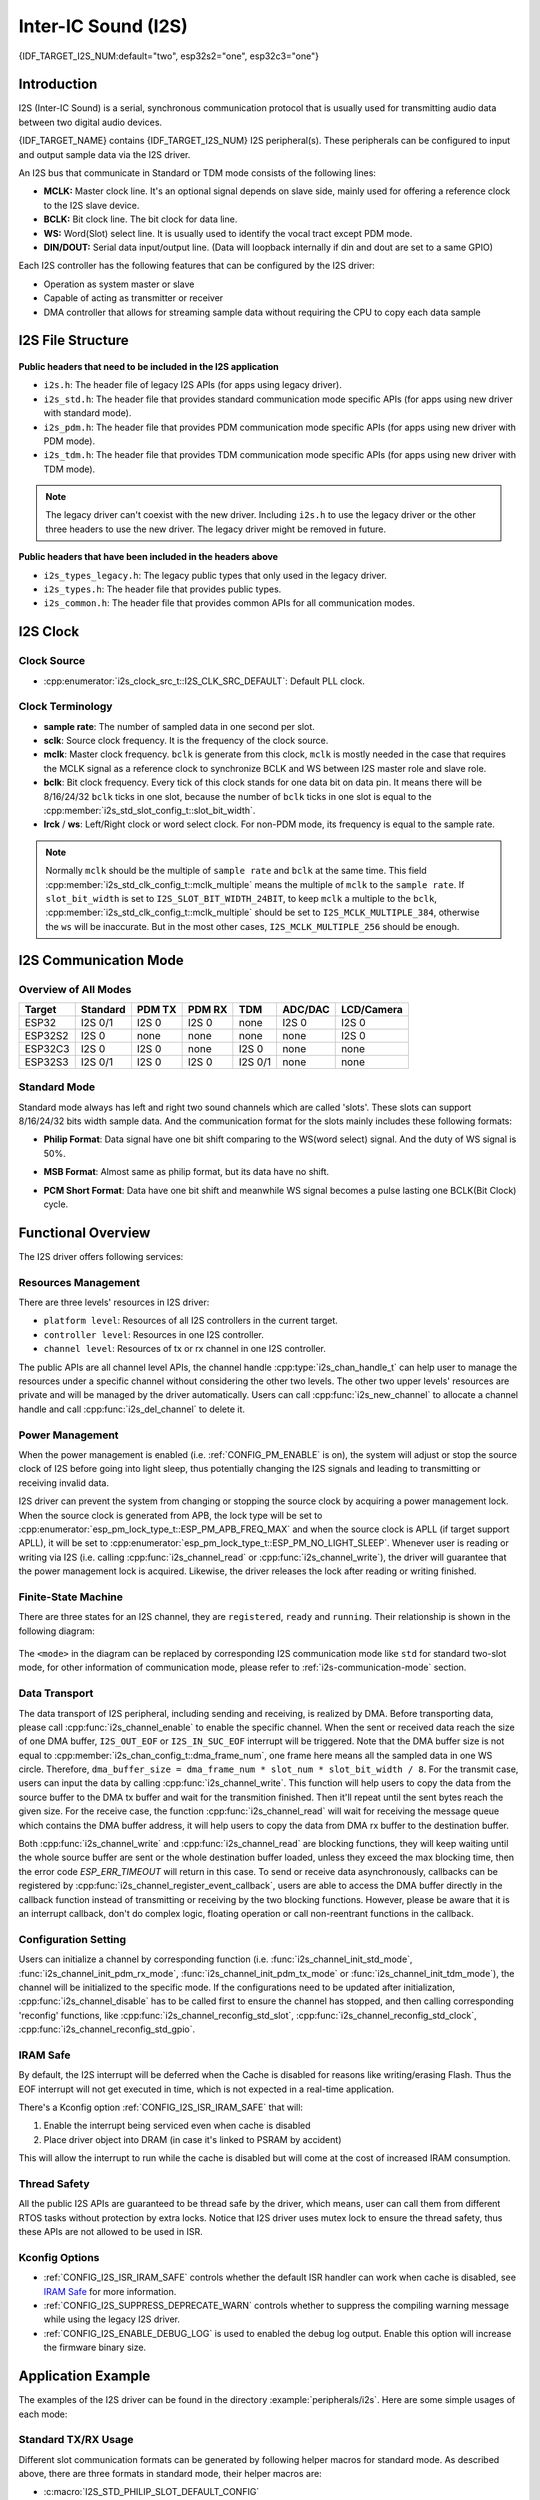 Inter-IC Sound (I2S)
====================

{IDF_TARGET_I2S_NUM:default="two", esp32s2="one", esp32c3="one"}

Introduction
------------

I2S (Inter-IC Sound) is a serial, synchronous communication protocol that is usually used for transmitting audio data between two digital audio devices.

{IDF_TARGET_NAME} contains {IDF_TARGET_I2S_NUM} I2S peripheral(s). These peripherals can be configured to input and output sample data via the I2S driver.

An I2S bus that communicate in Standard or TDM mode consists of the following lines:

- **MCLK:** Master clock line. It's an optional signal depends on slave side, mainly used for offering a reference clock to the I2S slave device.
- **BCLK:** Bit clock line. The bit clock for data line.
- **WS:** Word(Slot) select line. It is usually used to identify the vocal tract except PDM mode.
- **DIN/DOUT:** Serial data input/output line. (Data will loopback internally if din and dout are set to a same GPIO)

.. only:: SOC_I2S_SUPPORTS_PDM_TX or SOC_I2S_SUPPORTS_PDM_RX

    And for the I2S bus that communicate in PDM mode, the lines are:

    - **CLK:** PDM clock line.
    - **DIN/DOUT:** Serial data input/output line.

Each I2S controller has the following features that can be configured by the I2S driver:

- Operation as system master or slave
- Capable of acting as transmitter or receiver
- DMA controller that allows for streaming sample data without requiring the CPU to copy each data sample

.. only:: SOC_I2S_HW_VERSION_1

    Each controller can operate in simplex communication mode. Thus, the two controllers can be combined to establish full-duplex communication.

.. only:: SOC_I2S_HW_VERSION_2

    Each controller has separate rx and tx channel. That means they are able to work under different clock and slot configurations with separate GPIO pins. Note that although the internal MCLK of tx channel and rx channel are separate on a controller, the output MCLK signal can only be attached to one channel. If two different MCLK ouput is required, they must be allocated on different I2S controller.

I2S File Structure
------------------

.. figure:: ../../../_static/diagrams/i2s/i2s_file_structure.png
    :align: center
    :alt: I2S file structure

**Public headers that need to be included in the I2S application**

- ``i2s.h``: The header file of legacy I2S APIs (for apps using legacy driver).
- ``i2s_std.h``: The header file that provides standard communication mode specific APIs (for apps using new driver with standard mode).
- ``i2s_pdm.h``: The header file that provides PDM communication mode specific APIs (for apps using new driver with PDM mode).
- ``i2s_tdm.h``: The header file that provides TDM communication mode specific APIs (for apps using new driver with TDM mode).

.. note::

    The legacy driver can't coexist with the new driver. Including ``i2s.h`` to use the legacy driver or the other three headers to use the new driver. The legacy driver might be removed in future.

**Public headers that have been included in the headers above**

- ``i2s_types_legacy.h``: The legacy public types that only used in the legacy driver.
- ``i2s_types.h``: The header file that provides public types.
- ``i2s_common.h``: The header file that provides common APIs for all communication modes.

I2S Clock
---------

Clock Source
^^^^^^^^^^^^

- :cpp:enumerator:`i2s_clock_src_t::I2S_CLK_SRC_DEFAULT`: Default PLL clock.

.. only:: not esp32h4

    - :cpp:enumerator:`i2s_clock_src_t::I2S_CLK_SRC_PLL_160M`: 160 MHz PLL clock.

.. only:: esp32h4

    - :cpp:enumerator:`i2s_clock_src_t::I2S_CLK_SRC_PLL_96M`: 96 MHz PLL clock.

.. only:: SOC_I2S_SUPPORTS_APLL

    - :cpp:enumerator:`i2s_clock_src_t::I2S_CLK_SRC_APLL`: Audio PLL clock, more precise than ``I2S_CLK_SRC_PLL_160M`` in high sample rate applications. Its frequency is configurable according to the sample rate, but if APLL has been occupied by emac or other channels already, the APLL frequency is not allowed to change, the driver will try to work under this APLL frequency, if this APLL frequency can't meet the requirements of I2S, the clock configuration will fail.

Clock Terminology
^^^^^^^^^^^^^^^^^

- **sample rate**: The number of sampled data in one second per slot.
- **sclk**: Source clock frequency. It is the frequency of the clock source.
- **mclk**: Master clock frequency. ``bclk`` is generate from this clock, ``mclk`` is mostly needed in the case that requires the MCLK signal as a reference clock to synchronize BCLK and WS between I2S master role and slave role.
- **bclk**: Bit clock frequency. Every tick of this clock stands for one data bit on data pin. It means there will be 8/16/24/32 ``bclk`` ticks in one slot, because the number of ``bclk`` ticks in one slot is equal to the :cpp:member:`i2s_std_slot_config_t::slot_bit_width`.
- **lrck** / **ws**: Left/Right clock or word select clock. For non-PDM mode, its frequency is equal to the sample rate.

.. note::

    Normally ``mclk`` should be the multiple of ``sample rate`` and ``bclk`` at the same time. This field :cpp:member:`i2s_std_clk_config_t::mclk_multiple` means the multiple of ``mclk`` to the ``sample rate``. If ``slot_bit_width`` is set to ``I2S_SLOT_BIT_WIDTH_24BIT``, to keep ``mclk`` a multiple to the ``bclk``, :cpp:member:`i2s_std_clk_config_t::mclk_multiple` should be set to ``I2S_MCLK_MULTIPLE_384``, otherwise the ``ws`` will be inaccurate. But in the most other cases, ``I2S_MCLK_MULTIPLE_256`` should be enough.

.. _i2s-communication-mode:

I2S Communication Mode
----------------------

Overview of All Modes
^^^^^^^^^^^^^^^^^^^^^

=========  ========  ========  ========  ========  ========  ==========
 Target    Standard   PDM TX    PDM RX     TDM     ADC/DAC   LCD/Camera
=========  ========  ========  ========  ========  ========  ==========
ESP32      I2S 0/1    I2S 0     I2S 0      none     I2S 0      I2S 0
ESP32S2     I2S 0     none      none       none     none       I2S 0
ESP32C3     I2S 0     I2S 0     none      I2S 0     none       none
ESP32S3    I2S 0/1    I2S 0     I2S 0    I2S 0/1    none       none
=========  ========  ========  ========  ========  ========  ==========

Standard Mode
^^^^^^^^^^^^^

Standard mode always has left and right two sound channels which are called 'slots'. These slots can support 8/16/24/32 bits width sample data. And the communication format for the slots mainly includes these following formats:

- **Philip Format**: Data signal have one bit shift comparing to the WS(word select) signal. And the duty of WS signal is 50%.

.. wavedrom:: /../_static/diagrams/i2s/std_philip.json

- **MSB Format**: Almost same as philip format, but its data have no shift.

.. wavedrom:: /../_static/diagrams/i2s/std_msb.json

- **PCM Short Format**: Data have one bit shift and meanwhile WS signal becomes a pulse lasting one BCLK(Bit Clock) cycle.

.. wavedrom:: /../_static/diagrams/i2s/std_pcm.json


.. only:: SOC_I2S_SUPPORTS_PDM_TX

    PDM Mode (TX)
    ^^^^^^^^^^^^^

    PDM(Pulse-density Modulation) mode for tx channel can convert PCM data into PDM format which always has left and right slots. PDM TX can only support 16 bits width sample data. PDM TX is only supported on I2S0, it needs at least a CLK pin for clock signal and a DOUT pin for data signal (i.e. WS and SD signal in the following figure, the BCK signal is an internal bit sampling clock, not needed between PDM devices). This mode allows user to configure the up-sampling parameters :cpp:member:`i2s_pdm_tx_clk_config_t::up_sample_fp` :cpp:member:`i2s_pdm_tx_clk_config_t::up_sample_fs`. The up-sampling rate can be calculated by ``up_sample_rate = fp / fs``, there are up-sampling modes in PDM TX:

    - **Fixed Clock Frequency**: In this mode the up-sampling rate will change according to the sample rate. Setting ``fp = 960`` and ``fs = sample_rate / 100``, then the clock frequency(Fpdm) on CLK pin will be fixed to 128 * 48 KHz = 6.144 MHz, note that this frequency is not equal to the sample rate(Fpcm).
    - **Fixed Up-sampling Rate**: In this mode the up-sampling rate is fixed to 2. Setting ``fp = 960`` and ``fs = 480``, then the clock frequency(Fpdm) on CLK pin will be ``128 * sample_rate``

    .. wavedrom:: /../_static/diagrams/i2s/pdm.json


.. only:: SOC_I2S_SUPPORTS_PDM_RX

    PDM Mode (RX)
    ^^^^^^^^^^^^^

    PDM(Pulse-density Modulation) mode for rx channel can receive PDM format data and convert the data into PCM format. PDM RX is only supported on I2S0, it can only support 16 bits width sample data. PDM RX needs at least a CLK pin for clock signal and a DIN pin for data signal. This mode allows user to configure the down-sampling parameter :cpp:member:`i2s_pdm_rx_clk_config_t::dn_sample_mode`, there are two down-sampling modes in PDM RX:

    - :cpp:enumerator:`i2s_pdm_dsr_t::I2S_PDM_DSR_8S`: In this mode, the clock frequency(Fpdm) on WS pin will be sample_rate(Fpcm) * 64.
    - :cpp:enumerator:`i2s_pdm_dsr_t::I2S_PDM_DSR_16S`: In this mode, the clock frequency(Fpdm) on WS pin will be sample_rate(Fpcm) * 128.


.. only:: SOC_I2S_SUPPORTS_TDM

    TDM Mode
    ^^^^^^^^

    TDM(Time Division Multiplexing) mode supports upto 16 slots, these slots can be enabled by :cpp:member:`i2s_tdm_slot_config_t::slot_mask`. But due to the hardware limitation, only upto 4 slots are supported while the slot is set to 32 bit-width, and 8 slots for 16 bit-width, 16 slots for 8 bit-width. The slot communication format of TDM is almost same as standard mode, but there are some small differences between them.

    - **Philip Format**: Data signal have one bit shift comparing to the WS(word select) signal. And no matter how many slots are contained in one frame, the duty of WS signal will always keep 50%.

    .. wavedrom:: /../_static/diagrams/i2s/tdm_philip.json

    - **MSB Format**: Almost same as philip format, but its data have no shift.

    .. wavedrom:: /../_static/diagrams/i2s/tdm_msb.json

    - **PCM Short Format**: Data have one bit shift and meanwhile WS signal becomes a pulse lasting one BCLK(Bit Clock) cycle for every frame.

    .. wavedrom:: /../_static/diagrams/i2s/tdm_pcm_short.json

    - **PCM Long Format**: Data have one bit shift and meanwhile WS signal will lasting one slot bit width for every frame. For example, if there are 4 slots enabled, then the duty of WS will be 25%, and if there are 5 slots, it will be 20%.

    .. wavedrom:: /../_static/diagrams/i2s/tdm_pcm_long.json

.. only:: SOC_I2S_SUPPORTS_LDC_CAMERA

    LCD/Camera Mode
    ^^^^^^^^^^^^^^^

    LCD/Camera mode are only supported on I2S0 over a parallel bus. For LCD mode, I2S0 should working at master tx mode. For camera mode, I2S0 should working at slave rx mode. These two modes are not implemented by I2S driver, please refer to :doc:`/api-reference/peripherals/lcd` for LCD implementation. For more information, see *{IDF_TARGET_NAME} Technical Reference Manual* > *I2S Controller (I2S)* > LCD Mode [`PDF <{IDF_TARGET_TRM_EN_URL}#camlcdctrl>`__].

.. only:: SOC_I2S_SUPPORTS_ADC_DAC

    ADC/DAC Mode
    ^^^^^^^^^^^^

    ADC and DAC modes only exist on ESP32 and are only supported on I2S0. Actually, they are two sub-modes of LCD/Camera mode. I2S0 can be routed directly to the internal analog-to-digital converter(ADC) and digital-to-analog converter(DAC). In other words, ADC and DAC peripherals can read or write continuously via I2S0 DMA. As they are not an actual communication mode, the I2S driver does not implement them.

Functional Overview
-------------------

The I2S driver offers following services:

Resources Management
^^^^^^^^^^^^^^^^^^^^

There are three levels' resources in I2S driver:

- ``platform level``: Resources of all I2S controllers in the current target.
- ``controller level``: Resources in one I2S controller.
- ``channel level``: Resources of tx or rx channel in one I2S controller.

The public APIs are all channel level APIs, the channel handle :cpp:type:`i2s_chan_handle_t` can help user to manage the resources under a specific channel without considering the other two levels. The other two upper levels' resources are private and will be managed by the driver automatically. Users can call :cpp:func:`i2s_new_channel` to allocate a channel handle and call :cpp:func:`i2s_del_channel` to delete it.

Power Management
^^^^^^^^^^^^^^^^

When the power management is enabled (i.e. :ref:`CONFIG_PM_ENABLE` is on), the system will adjust or stop the source clock of I2S before going into light sleep, thus potentially changing the I2S signals and leading to transmitting or receiving invalid data.

I2S driver can prevent the system from changing or stopping the source clock by acquiring a power management lock. When the source clock is generated from APB, the lock type will be set to :cpp:enumerator:`esp_pm_lock_type_t::ESP_PM_APB_FREQ_MAX` and when the source clock is APLL (if target support APLL), it will be set to :cpp:enumerator:`esp_pm_lock_type_t::ESP_PM_NO_LIGHT_SLEEP`. Whenever user is reading or writing via I2S (i.e. calling :cpp:func:`i2s_channel_read` or :cpp:func:`i2s_channel_write`), the driver will guarantee that the power management lock is acquired. Likewise, the driver releases the lock after reading or writing finished.

Finite-State Machine
^^^^^^^^^^^^^^^^^^^^

There are three states for an I2S channel, they are ``registered``, ``ready`` and ``running``. Their relationship is shown in the following diagram:

.. figure:: ../../../_static/diagrams/i2s/i2s_state_machine.png
    :align: center
    :alt: I2S Finite-State Machine

The ``<mode>`` in the diagram can be replaced by corresponding I2S communication mode like ``std`` for standard two-slot mode, for other information of communication mode, please refer to :ref:`i2s-communication-mode` section.

Data Transport
^^^^^^^^^^^^^^

The data transport of I2S peripheral, including sending and receiving, is realized by DMA. Before transporting data, please call :cpp:func:`i2s_channel_enable` to enable the specific channel. When the sent or received data reach the size of one DMA buffer, ``I2S_OUT_EOF`` or ``I2S_IN_SUC_EOF`` interrupt will be triggered. Note that the DMA buffer size is not equal to :cpp:member:`i2s_chan_config_t::dma_frame_num`, one frame here means all the sampled data in one WS circle. Therefore, ``dma_buffer_size = dma_frame_num * slot_num * slot_bit_width / 8``. For the transmit case, users can input the data by calling :cpp:func:`i2s_channel_write`. This function will help users to copy the data from the source buffer to the DMA tx buffer and wait for the transmition finished. Then it'll repeat until the sent bytes reach the given size. For the receive case, the function :cpp:func:`i2s_channel_read` will wait for receiving the message queue which contains the DMA buffer address, it will help users to copy the data from DMA rx buffer to the destination buffer.

Both :cpp:func:`i2s_channel_write` and :cpp:func:`i2s_channel_read` are blocking functions, they will keep waiting until the whole source buffer are sent or the whole destination buffer loaded, unless they exceed the max blocking time, then the error code `ESP_ERR_TIMEOUT` will return in this case. To send or receive data asynchronously, callbacks can be registered by  :cpp:func:`i2s_channel_register_event_callback`, users are able to access the DMA buffer directly in the callback function instead of transmitting or receiving by the two blocking functions. However, please be aware that it is an interrupt callback, don't do complex logic, floating operation or call non-reentrant functions in the callback.

Configuration Setting
^^^^^^^^^^^^^^^^^^^^^^

Users can initialize a channel by corresponding function (i.e. :func:`i2s_channel_init_std_mode`, :func:`i2s_channel_init_pdm_rx_mode`, :func:`i2s_channel_init_pdm_tx_mode` or :func:`i2s_channel_init_tdm_mode`), the channel will be initialized to the specific mode. If the configurations need to be updated after initialization, :cpp:func:`i2s_channel_disable` has to be called first to ensure the channel has stopped, and then calling corresponding 'reconfig' functions, like :cpp:func:`i2s_channel_reconfig_std_slot`, :cpp:func:`i2s_channel_reconfig_std_clock`, :cpp:func:`i2s_channel_reconfig_std_gpio`.

IRAM Safe
^^^^^^^^^

By default, the I2S interrupt will be deferred when the Cache is disabled for reasons like writing/erasing Flash. Thus the EOF interrupt will not get executed in time, which is not expected in a real-time application.

There's a Kconfig option :ref:`CONFIG_I2S_ISR_IRAM_SAFE` that will:

1. Enable the interrupt being serviced even when cache is disabled

2. Place driver object into DRAM (in case it's linked to PSRAM by accident)

This will allow the interrupt to run while the cache is disabled but will come at the cost of increased IRAM consumption.

Thread Safety
^^^^^^^^^^^^^

All the public I2S APIs are guaranteed to be thread safe by the driver, which means, user can call them from different RTOS tasks without protection by extra locks. Notice that I2S driver uses mutex lock to ensure the thread safety, thus these APIs are not allowed to be used in ISR.

Kconfig Options
^^^^^^^^^^^^^^^

- :ref:`CONFIG_I2S_ISR_IRAM_SAFE` controls whether the default ISR handler can work when cache is disabled, see `IRAM Safe <#iram-safe>`__ for more information.
- :ref:`CONFIG_I2S_SUPPRESS_DEPRECATE_WARN` controls whether to suppress the compiling warning message while using the legacy I2S driver.
- :ref:`CONFIG_I2S_ENABLE_DEBUG_LOG` is used to enabled the debug log output. Enable this option will increase the firmware binary size.

Application Example
-------------------

The examples of the I2S driver can be found in the directory :example:`peripherals/i2s`.
Here are some simple usages of each mode:

Standard TX/RX Usage
^^^^^^^^^^^^^^^^^^^^

Different slot communication formats can be generated by following helper macros for standard mode. As described above, there are three formats in standard mode, their helper macros are:

- :c:macro:`I2S_STD_PHILIP_SLOT_DEFAULT_CONFIG`
- :c:macro:`I2S_STD_PCM_SLOT_DEFAULT_CONFIG`
- :c:macro:`I2S_STD_MSB_SLOT_DEFAULT_CONFIG`

The clock config helper macro is:

- :c:macro:`I2S_STD_CLK_DEFAULT_CONFIG`

Please refer to :ref:`i2s-api-reference-i2s_std` for STD API information.
And for more details, please refer to :component_file:`driver/include/driver/i2s_std.h`.

STD TX Mode
~~~~~~~~~~~

Take 16-bit data width for example, when the data in a ``uint16_t`` writting buffer are:

+--------+--------+--------+--------+--------+--------+--------+--------+--------+
| data 0 | data 1 | data 2 | data 3 | data 4 | data 5 | data 6 | data 7 |  ...   |
+========+========+========+========+========+========+========+========+========+
| 0x0001 | 0x0002 | 0x0003 | 0x0004 | 0x0005 | 0x0006 | 0x0007 | 0x0008 |  ...   |
+--------+--------+--------+--------+--------+--------+--------+--------+--------+

Here is the table of the real data on the line with different :cpp:member:`i2s_std_slot_config_t::slot_mode` and :cpp:member:`i2s_std_slot_config_t::slot_mask`

.. only:: esp32

    +----------------+-----------+-----------+----------+----------+----------+----------+----------+----------+----------+----------+
    | data bit width | slot mode | slot mask | ws low   | ws high  | ws low   | ws high  | ws low   | ws high  | ws low   | ws high  |
    +================+===========+===========+==========+==========+==========+==========+==========+==========+==========+==========+
    |                |  mono     |   left    | 0x0002   | 0x0000   | 0x0001   | 0x0000   | 0x0004   | 0x0000   | 0x0003   | 0x0000   |
    |     16 bit     |           +-----------+----------+----------+----------+----------+----------+----------+----------+----------+
    |                |           |   right   | 0x0000   | 0x0002   | 0x0000   | 0x0001   | 0x0000   | 0x0004   | 0x0000   | 0x0003   |
    |                |           +-----------+----------+----------+----------+----------+----------+----------+----------+----------+
    |                |           |   both    | 0x0002   | 0x0002   | 0x0001   | 0x0001   | 0x0004   | 0x0004   | 0x0003   | 0x0003   |
    |                +-----------+-----------+----------+----------+----------+----------+----------+----------+----------+----------+
    |                |  stereo   |   left    | 0x0001   | 0x0001   | 0x0003   | 0x0003   | 0x0005   | 0x0005   | 0x0007   | 0x0007   |
    |                |           +-----------+----------+----------+----------+----------+----------+----------+----------+----------+
    |                |           |   right   | 0x0002   | 0x0002   | 0x0004   | 0x0004   | 0x0006   | 0x0006   | 0x0008   | 0x0008   |
    |                |           +-----------+----------+----------+----------+----------+----------+----------+----------+----------+
    |                |           |   both    | 0x0001   | 0x0002   | 0x0003   | 0x0004   | 0x0005   | 0x0006   | 0x0007   | 0x0008   |
    +----------------+-----------+-----------+----------+----------+----------+----------+----------+----------+----------+----------+

    .. note::

        It's similar when the data is 32-bit width, but take care when using 8-bit and 24-bit data width. For 8-bit width, the written buffer should still using ``uint16_t`` (i.e. align with 2 bytes), and only the high 8 bits will be valid, the low 8 bits are dropped, and for 24-bit width, the buffer is supposed to use ``uint32_t`` (i.e. align with 4 bytes), and only the high 24 bits valid, the low 8 bits are dropped.

        Another point is that, for the ``8-bit`` and ``16-bit`` mono mode, the real data on the line are swapped. To get the correct sequence, the writting buffer need to swap the data every two bytes.

.. only:: esp32s2

    +----------------+-----------+-----------+----------+----------+----------+----------+----------+----------+----------+----------+
    | data bit width | slot mode | slot mask | ws low   | ws high  | ws low   | ws high  | ws low   | ws high  | ws low   | ws high  |
    +================+===========+===========+==========+==========+==========+==========+==========+==========+==========+==========+
    |                |  mono     |   left    | 0x0001   | 0x0000   | 0x0002   | 0x0000   | 0x0003   | 0x0000   | 0x0004   | 0x0000   |
    |     16 bit     |           +-----------+----------+----------+----------+----------+----------+----------+----------+----------+
    |                |           |   right   | 0x0000   | 0x0001   | 0x0000   | 0x0002   | 0x0000   | 0x0003   | 0x0000   | 0x0004   |
    |                |           +-----------+----------+----------+----------+----------+----------+----------+----------+----------+
    |                |           |   both    | 0x0001   | 0x0001   | 0x0002   | 0x0002   | 0x0003   | 0x0003   | 0x0004   | 0x0004   |
    |                +-----------+-----------+----------+----------+----------+----------+----------+----------+----------+----------+
    |                |  stereo   |   left    | 0x0001   | 0x0001   | 0x0003   | 0x0003   | 0x0005   | 0x0005   | 0x0007   | 0x0007   |
    |                |           +-----------+----------+----------+----------+----------+----------+----------+----------+----------+
    |                |           |   right   | 0x0002   | 0x0002   | 0x0004   | 0x0004   | 0x0006   | 0x0006   | 0x0008   | 0x0008   |
    |                |           +-----------+----------+----------+----------+----------+----------+----------+----------+----------+
    |                |           |   both    | 0x0001   | 0x0002   | 0x0003   | 0x0004   | 0x0005   | 0x0006   | 0x0007   | 0x0008   |
    +----------------+-----------+-----------+----------+----------+----------+----------+----------+----------+----------+----------+

    .. note::

        Similar for 8-bit and 32-bit data width, the type of the buffer is better to be ``uint8_t`` and ``uint32_t`` type. But specially, when the data width is 24-bit, the data buffer should aligned with 3-byte(i.e. every 3 bytes stands for a 24-bit data in one slot), additionally, :cpp:member:`i2s_chan_config_t::dma_frame_num`, :cpp:member:`i2s_std_clk_config_t::mclk_multiple` and the writting buffer size should be the multiple of ``3``, otherwise the data on the line or the sample rate will be incorrect.

.. only:: not (esp32 or esp32s2)

    +----------------+-----------+-----------+----------+----------+----------+----------+----------+----------+----------+----------+
    | data bit width | slot mode | slot mask | ws low   | ws high  | ws low   | ws high  | ws low   | ws high  | ws low   | ws high  |
    +================+===========+===========+==========+==========+==========+==========+==========+==========+==========+==========+
    |                |  mono     |   left    | 0x0001   | 0x0000   | 0x0002   | 0x0000   | 0x0003   | 0x0000   | 0x0004   | 0x0000   |
    |     16 bit     |           +-----------+----------+----------+----------+----------+----------+----------+----------+----------+
    |                |           |   right   | 0x0000   | 0x0001   | 0x0000   | 0x0002   | 0x0000   | 0x0003   | 0x0000   | 0x0004   |
    |                |           +-----------+----------+----------+----------+----------+----------+----------+----------+----------+
    |                |           |   both    | 0x0001   | 0x0001   | 0x0002   | 0x0002   | 0x0003   | 0x0003   | 0x0004   | 0x0004   |
    |                +-----------+-----------+----------+----------+----------+----------+----------+----------+----------+----------+
    |                |  stereo   |   left    | 0x0001   | 0x0001   | 0x0003   | 0x0003   | 0x0005   | 0x0005   | 0x0007   | 0x0007   |
    |                |           +-----------+----------+----------+----------+----------+----------+----------+----------+----------+
    |                |           |   right   | 0x0002   | 0x0002   | 0x0004   | 0x0004   | 0x0006   | 0x0006   | 0x0008   | 0x0008   |
    |                |           +-----------+----------+----------+----------+----------+----------+----------+----------+----------+
    |                |           |   both    | 0x0001   | 0x0002   | 0x0003   | 0x0004   | 0x0005   | 0x0006   | 0x0007   | 0x0008   |
    +----------------+-----------+-----------+----------+----------+----------+----------+----------+----------+----------+----------+

    .. note::

        Similar for 8-bit and 32-bit data width, the type of the buffer is better to be ``uint8_t`` and ``uint32_t`` type. But specially, when the data width is 24-bit, the data buffer should aligned with 3-byte(i.e. every 3 bytes stands for a 24-bit data in one slot), additionally, :cpp:member:`i2s_chan_config_t::dma_frame_num`, :cpp:member:`i2s_std_clk_config_t::mclk_multiple` and the writting buffer size should be the multiple of ``3``, otherwise the data on the line or the sample rate will be incorrect.

.. code-block:: c

    #include "driver/i2s_std.h"
    #include "driver/gpio.h"

    i2s_chan_handle_t tx_handle;
    /* Get the default channel configuration by helper macro.
     * This helper macro is defined in 'i2s_common.h' and shared by all the i2s communication mode.
     * It can help to specify the I2S role, and port id */
    i2s_chan_config_t chan_cfg = I2S_CHANNEL_DEFAULT_CONFIG(I2S_NUM_AUTO, I2S_ROLE_MASTER);
    /* Allocate a new tx channel and get the handle of this channel */
    i2s_new_channel(&chan_cfg, &tx_handle, NULL);

    /* Setting the configurations, the slot configuration and clock configuration can be generated by the macros
     * These two helper macros is defined in 'i2s_std.h' which can only be used in STD mode.
     * They can help to specify the slot and clock configurations for initialization or updating */
    i2s_std_config_t std_cfg = {
        .clk_cfg = I2S_STD_CLK_DEFAULT_CONFIG(48000),
        .slot_cfg = I2S_STD_MSB_SLOT_DEFAULT_CONFIG(I2S_DATA_BIT_WIDTH_32BIT, I2S_SLOT_MODE_STEREO),
        .gpio_cfg = {
            .mclk = I2S_GPIO_UNUSED,
            .bclk = GPIO_NUM_4,
            .ws = GPIO_NUM_5,
            .dout = GPIO_NUM_18,
            .din = I2S_GPIO_UNUSED,
            .invert_flags = {
                .mclk_inv = false,
                .bclk_inv = false,
                .ws_inv = false,
            },
        },
    };
    /* Initialize the channel */
    i2s_channel_init_std_mode(tx_handle, &std_cfg);

    /* Before write data, start the tx channel first */
    i2s_channel_enable(tx_handle);
    i2s_channel_write(tx_handle, src_buf, bytes_to_write, bytes_written, ticks_to_wait);

    /* If the configurations of slot or clock need to be updated,
     * stop the channel first and then update it */
    // i2s_channel_disable(tx_handle);
    // std_cfg.slot_cfg.slot_mode = I2S_SLOT_MODE_MONO; // Default is stereo
    // i2s_channel_reconfig_std_slot(tx_handle, &std_cfg.slot_cfg);
    // std_cfg.clk_cfg.sample_rate_hz = 96000;
    // i2s_channel_reconfig_std_clock(tx_handle, &std_cfg.clk_cfg);

    /* Have to stop the channel before deleting it */
    i2s_channel_disable(tx_handle);
    /* If the handle is not needed any more, delete it to release the channel resources */
    i2s_del_channel(tx_handle);

STD RX Mode
~~~~~~~~~~~

Take 16-bit data width for example, when the data on the line are:

+--------+--------+--------+--------+--------+--------+--------+--------+--------+
| ws low | ws high| ws low | ws high| ws low | ws high| ws low | ws high|  ...   |
+========+========+========+========+========+========+========+========+========+
| 0x0001 | 0x0002 | 0x0003 | 0x0004 | 0x0005 | 0x0006 | 0x0007 | 0x0008 |  ...   |
+--------+--------+--------+--------+--------+--------+--------+--------+--------+

Here is the table of the data that received in the buffer with different :cpp:member:`i2s_std_slot_config_t::slot_mode` and :cpp:member:`i2s_std_slot_config_t::slot_mask`

.. only:: esp32

    +----------------+-----------+-----------+----------+----------+----------+----------+----------+----------+----------+----------+
    | data bit width | slot mode | slot mask | data 0   | data 1   | data 2   | data 3   | data 4   | data 5   | data 6   | data 7   |
    +================+===========+===========+==========+==========+==========+==========+==========+==========+==========+==========+
    |                |  mono     |   left    | 0x0001   | 0x0000   | 0x0005   | 0x0003   | 0x0009   | 0x0007   | 0x000d   | 0x000b   |
    |                |           +-----------+----------+----------+----------+----------+----------+----------+----------+----------+
    |     16 bit     |           |   right   | 0x0002   | 0x0000   | 0x0006   | 0x0004   | 0x000a   | 0x0008   | 0x000e   | 0x000c   |
    |                +-----------+-----------+----------+----------+----------+----------+----------+----------+----------+----------+
    |                |  stereo   |   any     | 0x0001   | 0x0002   | 0x0003   | 0x0004   | 0x0005   | 0x0006   | 0x0007   | 0x0008   |
    +----------------+-----------+-----------+----------+----------+----------+----------+----------+----------+----------+----------+

    .. note::

        The receive case is a little bit complicated on ESP32.
        Firstly, when the data width are ``8-bit`` or ``24-bit``, the received data will still align with two bytes or four bytes, which means the valid data are put in the high 8 bits in every two bytes and high 24 bits in every four bytes. For example, the received data will be ``0x5A00`` when the data on the line is ``0x5A`` in 8-bit width, and receive ``0x0000 5A00`` if the data ``0x00 005A`` on the line.
        Secondly, for ``8-bit`` and ``16-bit`` mono case, the data in buffer are swapped every two data, they may need to be swapped back manually to get the correct order.

.. only:: esp32s2

    +----------------+-----------+-----------+----------+----------+----------+----------+----------+----------+----------+----------+
    | data bit width | slot mode | slot mask | data 0   | data 1   | data 2   | data 3   | data 4   | data 5   | data 6   | data 7   |
    +================+===========+===========+==========+==========+==========+==========+==========+==========+==========+==========+
    |                |  mono     |   left    | 0x0001   | 0x0003   | 0x0005   | 0x0007   | 0x0009   | 0x000b   | 0x000d   | 0x000f   |
    |                |           +-----------+----------+----------+----------+----------+----------+----------+----------+----------+
    |     16 bit     |           |   right   | 0x0002   | 0x0004   | 0x0006   | 0x0008   | 0x000a   | 0x000c   | 0x000e   | 0x0010   |
    |                +-----------+-----------+----------+----------+----------+----------+----------+----------+----------+----------+
    |                |  stereo   |   any     | 0x0001   | 0x0002   | 0x0003   | 0x0004   | 0x0005   | 0x0006   | 0x0007   | 0x0008   |
    +----------------+-----------+-----------+----------+----------+----------+----------+----------+----------+----------+----------+

    .. note::

        ``8-bit``, ``24-bit`` and ``32-bit`` are similar as ``16-bit``, the data bit-width in the receiving buffer are equal to the data bit-width on the line. Additionally, when using ``24-bit`` data width, :cpp:member:`i2s_chan_config_t::dma_frame_num`, :cpp:member:`i2s_std_clk_config_t::mclk_multiple` and the receiving buffer size should be the multiple of ``3``, otherwise the data on the line or the sample rate will be incorrect.

.. only:: not (esp32 or esp32s2)

    +----------------+-----------+-----------+----------+----------+----------+----------+----------+----------+----------+----------+
    | data bit width | slot mode | slot mask | data 0   | data 1   | data 2   | data 3   | data 4   | data 5   | data 6   | data 7   |
    +================+===========+===========+==========+==========+==========+==========+==========+==========+==========+==========+
    |                |  mono     |   left    | 0x0001   | 0x0003   | 0x0005   | 0x0007   | 0x0009   | 0x000b   | 0x000d   | 0x000f   |
    |                |           +-----------+----------+----------+----------+----------+----------+----------+----------+----------+
    |     16 bit     |           |   right   | 0x0002   | 0x0004   | 0x0006   | 0x0008   | 0x000a   | 0x000c   | 0x000e   | 0x0010   |
    |                +-----------+-----------+----------+----------+----------+----------+----------+----------+----------+----------+
    |                |  stereo   |   any     | 0x0001   | 0x0002   | 0x0003   | 0x0004   | 0x0005   | 0x0006   | 0x0007   | 0x0008   |
    +----------------+-----------+-----------+----------+----------+----------+----------+----------+----------+----------+----------+

    .. note::

        ``8-bit``, ``24-bit`` and ``32-bit`` are similar as ``16-bit``, the data bit-width in the receiving buffer are equal to the data bit-width on the line. Additionally, when using ``24-bit`` data width, :cpp:member:`i2s_chan_config_t::dma_frame_num`, :cpp:member:`i2s_std_clk_config_t::mclk_multiple` and the receiving buffer size should be the multiple of ``3``, otherwise the data on the line or the sample rate will be incorrect.

.. code-block:: c

    #include "driver/i2s_std.h"
    #include "driver/gpio.h"

    i2s_chan_handle_t rx_handle;
    /* Get the default channel configuration by helper macro.
     * This helper macro is defined in 'i2s_common.h' and shared by all the i2s communication mode.
     * It can help to specify the I2S role, and port id */
    i2s_chan_config_t chan_cfg = I2S_CHANNEL_DEFAULT_CONFIG(I2S_NUM_AUTO, I2S_ROLE_MASTER);
    /* Allocate a new rx channel and get the handle of this channel */
    i2s_new_channel(&chan_cfg, NULL, &rx_handle);

    /* Setting the configurations, the slot configuration and clock configuration can be generated by the macros
     * These two helper macros is defined in 'i2s_std.h' which can only be used in STD mode.
     * They can help to specify the slot and clock configurations for initialization or updating */
    i2s_std_config_t std_cfg = {
        .clk_cfg = I2S_STD_CLK_DEFAULT_CONFIG(48000),
        .slot_cfg = I2S_STD_MSB_SLOT_DEFAULT_CONFIG(I2S_DATA_BIT_WIDTH_32BIT, I2S_SLOT_MODE_STEREO),
        .gpio_cfg = {
            .mclk = I2S_GPIO_UNUSED,
            .bclk = GPIO_NUM_4,
            .ws = GPIO_NUM_5,
            .dout = I2S_GPIO_UNUSED,
            .din = GPIO_NUM_19,
            .invert_flags = {
                .mclk_inv = false,
                .bclk_inv = false,
                .ws_inv = false,
            },
        },
    };
    /* Initialize the channel */
    i2s_channel_init_std_mode(rx_handle, &std_cfg);

    /* Before read data, start the rx channel first */
    i2s_channel_enable(rx_handle);
    i2s_channel_read(rx_handle, desc_buf, bytes_to_read, bytes_read, ticks_to_wait);

    /* Have to stop the channel before deleting it */
    i2s_channel_disable(rx_handle);
    /* If the handle is not needed any more, delete it to release the channel resources */
    i2s_del_channel(rx_handle);


.. only:: SOC_I2S_SUPPORTS_PDM_TX

    PDM TX usage
    ^^^^^^^^^^^^

    For PDM mode in tx channel, the slot configuration helper macro is:

    - :c:macro:`I2S_PDM_TX_SLOT_DEFAULT_CONFIG`

    The clock configuration helper macro is:

    - :c:macro:`I2S_PDM_TX_CLK_DEFAULT_CONFIG`

    Please refer to :ref:`i2s-api-reference-i2s_pdm` for PDM TX API information.
    And for more details, please refer to :component_file:`driver/include/driver/i2s_pdm.h`.

    The PDM data width is fixed to 16-bit, when the data in a ``int16_t`` writting buffer are:

    +--------+--------+--------+--------+--------+--------+--------+--------+--------+
    | data 0 | data 1 | data 2 | data 3 | data 4 | data 5 | data 6 | data 7 |  ...   |
    +========+========+========+========+========+========+========+========+========+
    | 0x0001 | 0x0002 | 0x0003 | 0x0004 | 0x0005 | 0x0006 | 0x0007 | 0x0008 |  ...   |
    +--------+--------+--------+--------+--------+--------+--------+--------+--------+

    .. only:: esp32

        Here is the table of the real data on the line with different :cpp:member:`i2s_pdm_tx_slot_config_t::slot_mode` and :cpp:member:`i2s_pdm_tx_slot_config_t::slot_mask` (The PDM format on the line is transferred to PCM format for better comprehension).

        +-----------+-----------+----------+----------+----------+----------+----------+----------+----------+----------+
        | slot mode | slot mask |  left    |  right   |  left    |  right   |  left    |  right   |  left    |  right   |
        +===========+===========+==========+==========+==========+==========+==========+==========+==========+==========+
        |  mono     |   left    | 0x0001   | 0x0000   | 0x0002   | 0x0000   | 0x0003   | 0x0000   | 0x0004   | 0x0000   |
        |           +-----------+----------+----------+----------+----------+----------+----------+----------+----------+
        |           |   right   | 0x0000   | 0x0001   | 0x0000   | 0x0002   | 0x0000   | 0x0003   | 0x0000   | 0x0004   |
        |           +-----------+----------+----------+----------+----------+----------+----------+----------+----------+
        |           |   both    | 0x0001   | 0x0001   | 0x0002   | 0x0002   | 0x0003   | 0x0003   | 0x0004   | 0x0004   |
        +-----------+-----------+----------+----------+----------+----------+----------+----------+----------+----------+
        |  stereo   |   left    | 0x0001   | 0x0001   | 0x0003   | 0x0003   | 0x0005   | 0x0005   | 0x0007   | 0x0007   |
        |           +-----------+----------+----------+----------+----------+----------+----------+----------+----------+
        |           |   right   | 0x0002   | 0x0002   | 0x0004   | 0x0004   | 0x0006   | 0x0006   | 0x0008   | 0x0008   |
        |           +-----------+----------+----------+----------+----------+----------+----------+----------+----------+
        |           |   both    | 0x0001   | 0x0002   | 0x0003   | 0x0004   | 0x0005   | 0x0006   | 0x0007   | 0x0008   |
        +-----------+-----------+----------+----------+----------+----------+----------+----------+----------+----------+

    .. only:: not esp32

        Here is the table of the real data on the line with different :cpp:member:`i2s_pdm_tx_slot_config_t::slot_mode` and :cpp:member:`i2s_pdm_tx_slot_config_t::line_mode` (The PDM format on the line is transferred to PCM format for easier comprehension).

        +----------------+-----------+------+--------+--------+--------+--------+--------+--------+--------+--------+
        |    line mode   | slot mode | line |  left  |  right |  left  |  right |  left  |  right |  left  |  right |
        +================+===========+======+========+========+========+========+========+========+========+========+
        |                |    mono   | dout | 0x0001 | 0x0000 | 0x0002 | 0x0000 | 0x0003 | 0x0000 | 0x0004 | 0x0000 |
        | one-line codec +-----------+------+--------+--------+--------+--------+--------+--------+--------+--------+
        |                |   stereo  | dout | 0x0001 | 0x0002 | 0x0003 | 0x0004 | 0x0005 | 0x0006 | 0x0007 | 0x0008 |
        +----------------+-----------+------+--------+--------+--------+--------+--------+--------+--------+--------+
        |  one-line dac  |    mono   | dout | 0x0001 | 0x0001 | 0x0002 | 0x0002 | 0x0003 | 0x0003 | 0x0004 | 0x0004 |
        +----------------+-----------+------+--------+--------+--------+--------+--------+--------+--------+--------+
        |                |    mono   | dout | 0x0002 | 0x0002 | 0x0004 | 0x0004 | 0x0006 | 0x0006 | 0x0008 | 0x0008 |
        |                |           +------+--------+--------+--------+--------+--------+--------+--------+--------+
        |                |           | dout2| 0x0000 | 0x0000 | 0x0000 | 0x0000 | 0x0000 | 0x0000 | 0x0000 | 0x0000 |
        |  two-line dac  +-----------+------+--------+--------+--------+--------+--------+--------+--------+--------+
        |                |   stereo  | dout | 0x0002 | 0x0002 | 0x0004 | 0x0004 | 0x0006 | 0x0006 | 0x0008 | 0x0008 |
        |                |           +------+--------+--------+--------+--------+--------+--------+--------+--------+
        |                |           | dout2| 0x0001 | 0x0001 | 0x0003 | 0x0003 | 0x0005 | 0x0005 | 0x0007 | 0x0007 |
        +----------------+-----------+------+--------+--------+--------+--------+--------+--------+--------+--------+

        .. note::

            There are three line modes for PDM TX mode, they are ``I2S_PDM_TX_ONE_LINE_CODEC``, ``I2S_PDM_TX_ONE_LINE_DAC`` and ``I2S_PDM_TX_TWO_LINE_DAC``. One-line codec is for the PDM codecs those require clock signal, the PDM codec can differentiate the left and right slots by the clock level, and the other two are used to driver power amplifiers directly with a low-pass filter, they do not need the clock signal, so there are two lines to differentiate the left and right slots. Additionally, for the mono mode of one-line codec, the slot can be force to change to the right by setting the clock invert flag in gpio configuration.


    .. code-block:: c

        #include "driver/i2s_pdm.h"
        #include "driver/gpio.h"

        /* Allocate an I2S tx channel */
        i2s_chan_config_t chan_cfg = I2S_CHANNEL_DEFAULT_CONFIG(I2S_NUM_0, I2S_ROLE_MASTER);
        i2s_new_channel(&chan_cfg, &tx_handle, NULL);

        /* Init the channel into PDM TX mode */
        i2s_pdm_tx_config_t pdm_tx_cfg = {
            .clk_cfg = I2S_PDM_TX_CLK_DEFAULT_CONFIG(36000),
            .slot_cfg = I2S_PDM_TX_SLOT_DEFAULT_CONFIG(I2S_DATA_BIT_WIDTH_16BIT, I2S_SLOT_MODE_MONO),
            .gpio_cfg = {
                .clk = GPIO_NUM_5,
                .dout = GPIO_NUM_18,
                .invert_flags = {
                    .clk_inv = false,
                },
            },
        };
        i2s_channel_init_pdm_tx_mode(tx_handle, &pdm_tx_cfg);

        ...


.. only:: SOC_I2S_SUPPORTS_PDM_RX

    PDM RX usage
    ^^^^^^^^^^^^

    For PDM mode in RX channel, the slot configuration helper macro is:

    - :c:macro:`I2S_PDM_RX_SLOT_DEFAULT_CONFIG`

    The clock configuration helper macro is:

    - :c:macro:`I2S_PDM_RX_CLK_DEFAULT_CONFIG`

    Please refer to :ref:`i2s-api-reference-i2s_pdm` for PDM RX API information.
    And for more details, please refer to :component_file:`driver/include/driver/i2s_pdm.h`.

    The PDM data width is fixed to 16-bit, when the data on the line (The PDM format on the line is transferred to PCM format for easier comprehension) are:

    +--------+--------+--------+--------+--------+--------+--------+--------+--------+
    |  left  |  right |  left  |  right |  left  |  right |  left  |  right |  ...   |
    +========+========+========+========+========+========+========+========+========+
    | 0x0001 | 0x0002 | 0x0003 | 0x0004 | 0x0005 | 0x0006 | 0x0007 | 0x0008 |  ...   |
    +--------+--------+--------+--------+--------+--------+--------+--------+--------+

    Here is the table of the data that received in a 'int16_t' buffer with different :cpp:member:`i2s_pdm_rx_slot_config_t::slot_mode` and :cpp:member:`i2s_pdm_rx_slot_config_t::slot_mask`

    .. only:: esp32

        +-----------+-----------+----------+----------+----------+----------+----------+----------+----------+----------+
        | slot mode | slot mask | data 0   | data 1   | data 2   | data 3   | data 4   | data 5   | data 6   | data 7   |
        +===========+===========+==========+==========+==========+==========+==========+==========+==========+==========+
        |  mono     |   left    | 0x0001   | 0x0003   | 0x0005   | 0x0007   | 0x0009   | 0x000b   | 0x000d   | 0x000f   |
        |           +-----------+----------+----------+----------+----------+----------+----------+----------+----------+
        |           |   right   | 0x0002   | 0x0004   | 0x0006   | 0x0008   | 0x000a   | 0x000c   | 0x000e   | 0x0010   |
        +-----------+-----------+----------+----------+----------+----------+----------+----------+----------+----------+
        |  stereo   |   both    | 0x0001   | 0x0002   | 0x0003   | 0x0004   | 0x0005   | 0x0006   | 0x0007   | 0x0008   |
        +-----------+-----------+----------+----------+----------+----------+----------+----------+----------+----------+

    .. only:: esp32s3

        +-----------+-----------+----------+----------+----------+----------+----------+----------+----------+----------+
        | slot mode | slot mask | data 0   | data 1   | data 2   | data 3   | data 4   | data 5   | data 6   | data 7   |
        +===========+===========+==========+==========+==========+==========+==========+==========+==========+==========+
        |  mono     |   left    | 0x0001   | 0x0003   | 0x0005   | 0x0007   | 0x0009   | 0x000b   | 0x000d   | 0x000f   |
        |           +-----------+----------+----------+----------+----------+----------+----------+----------+----------+
        |           |   right   | 0x0002   | 0x0004   | 0x0006   | 0x0008   | 0x000a   | 0x000c   | 0x000e   | 0x0010   |
        +-----------+-----------+----------+----------+----------+----------+----------+----------+----------+----------+
        |  stereo   |   both    | 0x0002   | 0x0001   | 0x0004   | 0x0003   | 0x0006   | 0x0005   | 0x0008   | 0x0007   |
        +-----------+-----------+----------+----------+----------+----------+----------+----------+----------+----------+

        .. note::

            The right slot is received first in stereo mode. To switch the left and right slot in the buffer, please set the :cpp:member:`i2s_pdm_rx_gpio_config_t::invert_flags::clk_inv` to force invert the clock signal.

            Specially, ESP32-S3 can support up to 4 data lines in PDM RX mode, each data line can be connected to two PDM MICs (left and right slots), which means the PDM RX on ESP32-S3 can support up to 8 PDM MICs. To enable multiple data lines, set the bits in :cpp:member:`i2s_pdm_rx_gpio_config_t::slot_mask` to enable corresponding slots first, and then set the data GPIOs in :cpp:type:`i2s_pdm_rx_gpio_config_t`.

    .. code-block:: c

        #include "driver/i2s_pdm.h"
        #include "driver/gpio.h"

        i2s_chan_handle_t rx_handle;

        /* Allocate an I2S rx channel */
        i2s_chan_config_t chan_cfg = I2S_CHANNEL_DEFAULT_CONFIG(I2S_NUM_0, I2S_ROLE_MASTER);
        i2s_new_channel(&chan_cfg, NULL, &rx_handle);

        /* Init the channel into PDM RX mode */
        i2s_pdm_rx_config_t pdm_rx_cfg = {
            .clk_cfg = I2S_PDM_RX_CLK_DEFAULT_CONFIG(36000),
            .slot_cfg = I2S_PDM_RX_SLOT_DEFAULT_CONFIG(I2S_DATA_BIT_WIDTH_16BIT, I2S_SLOT_MODE_MONO),
            .gpio_cfg = {
                .clk = GPIO_NUM_5,
                .din = GPIO_NUM_19,
                .invert_flags = {
                    .clk_inv = false,
                },
            },
        };
        i2s_channel_init_pdm_rx_mode(rx_handle, &pdm_rx_cfg);

        ...


.. only:: SOC_I2S_SUPPORTS_TDM

    TDM TX/RX usage
    ^^^^^^^^^^^^^^^

    Different slot communication formats can be generated by following helper macros for TDM mode. As described above, there are four formats in TDM mode, their helper macros are:

    - :c:macro:`I2S_TDM_PHILIP_SLOT_DEFAULT_CONFIG`
    - :c:macro:`I2S_TDM_MSB_SLOT_DEFAULT_CONFIG`
    - :c:macro:`I2S_TDM_PCM_SHORT_SLOT_DEFAULT_CONFIG`
    - :c:macro:`I2S_TDM_PCM_LONG_SLOT_DEFAULT_CONFIG`

    The clock config helper macro is:

    - :c:macro:`I2S_TDM_CLK_DEFAULT_CONFIG`

    Please refer to :ref:`i2s-api-reference-i2s_tdm` for TDM API information.
    And for more details, please refer to :component_file:`driver/include/driver/i2s_tdm.h`.

    .. note::

        When setting the clock configuration for a slave role, please be aware that :cpp:member:`i2s_tdm_clk_config_t::bclk_div` should not be smaller than 8 (hardware limitation), increase this field can reduce the data lagging that sent from the slave. In the high sample rate case, the data might lag behind more than one ``bclk`` which will lead data malposition, you can try to increase :cpp:member:`i2s_tdm_clk_config_t::bclk_div` gradually to correct it.

        As :cpp:member:`i2s_tdm_clk_config_t::bclk_div` is the division of ``mclk`` to ``bclk``, increase it will also increase the ``mclk`` frequency, therefore, the clock calculation might failed if the ``mclk`` is too high to divide from the source clock, which means :cpp:member:`i2s_tdm_clk_config_t::bclk_div` is not the bigger the better.

    TDM TX Mode
    ~~~~~~~~~~~

    .. code-block:: c

        #include "driver/i2s_tdm.h"
        #include "driver/gpio.h"

        /* Allocate an I2S tx channel */
        i2s_chan_config_t chan_cfg = I2S_CHANNEL_DEFAULT_CONFIG(I2S_NUM_AUTO, I2S_ROLE_MASTER);
        i2s_new_channel(&chan_cfg, &tx_handle, NULL);

        /* Init the channel into TDM mode */
        i2s_tdm_config_t tdm_cfg = {
            .clk_cfg = I2S_TDM_CLK_DEFAULT_CONFIG(44100),
            .slot_cfg = I2S_TDM_MSB_SLOT_DEFAULT_CONFIG(I2S_DATA_BIT_WIDTH_16BIT, I2S_SLOT_MODE_STEREO,
                        I2S_TDM_SLOT0 | I2S_TDM_SLOT1 | I2S_TDM_SLOT2 | I2S_TDM_SLOT3),
            .gpio_cfg = {
                .mclk = I2S_GPIO_UNUSED,
                .bclk = GPIO_NUM_4,
                .ws = GPIO_NUM_5,
                .dout = GPIO_NUM_18,
                .din = I2S_GPIO_UNUSED,
                .invert_flags = {
                    .mclk_inv = false,
                    .bclk_inv = false,
                    .ws_inv = false,
                },
            },
        };
        i2s_channel_init_tdm_mode(tx_handle, &tdm_cfg);

        ...

    TDM RX Mode
    ~~~~~~~~~~~

    .. code-block:: c

        #include "driver/i2s_tdm.h"
        #include "driver/gpio.h"

        /* Set the channel mode to TDM */
        i2s_chan_config_t chan_cfg = I2S_CHANNEL_CONFIG(I2S_ROLE_MASTER, I2S_COMM_MODE_TDM, &i2s_pin);
        i2s_new_channel(&chan_cfg, NULL, &rx_handle);

        /* Init the channel into TDM mode */
        i2s_tdm_config_t tdm_cfg = {
            .clk_cfg = I2S_TDM_CLK_DEFAULT_CONFIG(44100),
            .slot_cfg = I2S_TDM_MSB_SLOT_DEFAULT_CONFIG(I2S_DATA_BIT_WIDTH_16BIT, I2S_SLOT_MODE_STEREO,
                        I2S_TDM_SLOT0 | I2S_TDM_SLOT1 | I2S_TDM_SLOT2 | I2S_TDM_SLOT3),
            .gpio_cfg = {
                .mclk = I2S_GPIO_UNUSED,
                .bclk = GPIO_NUM_4,
                .ws = GPIO_NUM_5,
                .dout = I2S_GPIO_UNUSED,
                .din = GPIO_NUM_18,
                .invert_flags = {
                    .mclk_inv = false,
                    .bclk_inv = false,
                    .ws_inv = false,
                },
            },
        };
        i2s_channel_init_tdm_mode(rx_handle, &tdm_cfg);
        ...

Full-duplex
^^^^^^^^^^^

Full-duplex mode will register tx and rx channel in an I2S port at the same time, and they will share the BCLK and WS signal. Currently STD and TDM communication mode are able to adopt full-duplex mode in following way, but PDM full-duplex is not supported because PDM TX and RX clock are not same.

Note that one handle can only stand for one channel, the slot and clock configurations for both tx and rx channel should be set one by one.

Here is an example of how to allocate a pair of full-duplex channels:

.. code-block:: c

    #include "driver/i2s_std.h"
    #include "driver/gpio.h"

    i2s_chan_handle_t tx_handle;
    i2s_chan_handle_t rx_handle;

    /* Allocate a pair of I2S channel */
    i2s_chan_config_t chan_cfg = I2S_CHANNEL_DEFAULT_CONFIG(I2S_NUM_AUTO, I2S_ROLE_MASTER);
    /* Allocate for tx and rx channel at the same time, then they will work in full-duplex mode */
    i2s_new_channel(&chan_cfg, &tx_handle, &rx_handle);

    /* Set the configurations for BOTH TWO channels, since tx and rx channel have to be same in full-duplex mode */
    i2s_std_config_t std_cfg = {
        .clk_cfg = I2S_STD_CLK_DEFAULT_CONFIG(32000),
        .slot_cfg = I2S_STD_PHILIP_SLOT_DEFAULT_CONFIG(I2S_DATA_BIT_WIDTH_16BIT, I2S_SLOT_MODE_STEREO),
        .gpio_cfg = {
            .mclk = I2S_GPIO_UNUSED,
            .bclk = GPIO_NUM_4,
            .ws = GPIO_NUM_5,
            .dout = GPIO_NUM_18,
            .din = GPIO_NUM_19,
            .invert_flags = {
                .mclk_inv = false,
                .bclk_inv = false,
                .ws_inv = false,
            },
        },
    };
    i2s_init_channle(tx_handle, &std_cfg);
    i2s_init_channle(rx_handle, &std_cfg);

    i2s_channel_enable(tx_handle);
    i2s_channel_enable(rx_handle);

    ...

.. only:: SOC_I2S_HW_VERSION_1

    Simplex Mode
    ^^^^^^^^^^^^

    To allocate a channel handle in simplex mode, :cpp:func:`i2s_new_channel` should be called for each channel. The clock and gpio pins of TX/RX channel on {IDF_TARGET_NAME} are not separate, therefore TX and RX channel can't coexist on a same I2S port in simplex mode.

    .. code-block:: c

        #include "driver/i2s_std.h"
        #include "driver/gpio.h"

        i2s_chan_handle_t tx_handle;
        i2s_chan_handle_t rx_handle;

        i2s_chan_config_t chan_cfg = I2S_CHANNEL_DEFAULT_CONFIG(I2S_NUM_AUTO, I2S_ROLE_MASTER);
        i2s_new_channel(&chan_cfg, &tx_handle, NULL);
        i2s_std_config_t std_tx_cfg = {
            .clk_cfg = I2S_STD_CLK_DEFAULT_CONFIG(48000),
            .slot_cfg = I2S_STD_PHILIP_SLOT_DEFAULT_CONFIG(I2S_DATA_BIT_WIDTH_16BIT, I2S_SLOT_MODE_STEREO),
            .gpio_cfg = {
                .mclk = GPIO_NUM_0,
                .bclk = GPIO_NUM_4,
                .ws = GPIO_NUM_5,
                .dout = GPIO_NUM_18,
                .din = I2S_GPIO_UNUSED,
                .invert_flags = {
                    .mclk_inv = false,
                    .bclk_inv = false,
                    .ws_inv = false,
                },
            },
        };
        /* Initialize the channel */
        i2s_channel_init_std_mode(tx_handle, &std_tx_cfg);
        i2s_channel_enable(tx_handle);

        /* rx channel will be registered on another I2S, if no other available I2S unit found
         * it will return ESP_ERR_NOT_FOUND */
        i2s_new_channel(&chan_cfg, NULL, &rx_handle);
        i2s_std_config_t std_rx_cfg = {
            .clk_cfg = I2S_STD_CLK_DEFAULT_CONFIG(16000),
            .slot_cfg = I2S_STD_MSB_SLOT_DEFAULT_CONFIG(I2S_DATA_BIT_WIDTH_32BIT, I2S_SLOT_MODE_STEREO),
            .gpio_cfg = {
                .mclk = I2S_GPIO_UNUSED,
                .bclk = GPIO_NUM_6,
                .ws = GPIO_NUM_7,
                .dout = I2S_GPIO_UNUSED,
                .din = GPIO_NUM_19,
                .invert_flags = {
                    .mclk_inv = false,
                    .bclk_inv = false,
                    .ws_inv = false,
                },
            },
        };
        i2s_channel_init_std_mode(rx_handle, &std_rx_cfg);
        i2s_channel_enable(rx_handle);

.. only:: SOC_I2S_HW_VERSION_2

    Simplex Mode
    ^^^^^^^^^^^^

    To allocate a channel in simplex mode, :cpp:func:`i2s_new_channel` should be called for each channel. The clock and gpio pins of TX/RX channel on {IDF_TARGET_NAME} are separate, they can be configured in different modes and clocks, and they are able to coexist on a same I2S port in simplex mode. So PDM duplex can be realized by registering PDM TX simplex and PDM RX simplex on a same I2S port. But in this way, PDM TX/RX might work with different clocks, take care when configuring the gpio pins and clocks.

    The following example offers a use case for the simplex mode, but note that, although the internal MCLK signals for tx and rx channel are separate, the output MCLK can only be bound to one of them if they are from a same controller, if both channel initialized MCLK, it depends on which is initialized later.

    .. code-block:: c

        #include "driver/i2s_std.h"
        #include "driver/gpio.h"

        i2s_chan_handle_t tx_handle;
        i2s_chan_handle_t rx_handle;
        i2s_chan_config_t chan_cfg = I2S_CHANNEL_DEFAULT_CONFIG(I2S_NUM_0, I2S_ROLE_MASTER);
        i2s_new_channel(&chan_cfg, &tx_handle, NULL);
        i2s_std_config_t std_tx_cfg = {
            .clk_cfg = I2S_STD_CLK_DEFAULT_CONFIG(48000),
            .slot_cfg = I2S_STD_PHILIP_SLOT_DEFAULT_CONFIG(I2S_DATA_BIT_WIDTH_16BIT, I2S_SLOT_MODE_STEREO),
            .gpio_cfg = {
                .mclk = GPIO_NUM_0,
                .bclk = GPIO_NUM_4,
                .ws = GPIO_NUM_5,
                .dout = GPIO_NUM_18,
                .din = I2S_GPIO_UNUSED,
                .invert_flags = {
                    .mclk_inv = false,
                    .bclk_inv = false,
                    .ws_inv = false,
                },
            },
        };
        /* Initialize the channel */
        i2s_channel_init_std_mode(tx_handle, &std_tx_cfg);
        i2s_channel_enable(tx_handle);

        /* rx channel will be registered on another I2S, if no other available I2S unit found
         * it will return ESP_ERR_NOT_FOUND */
        i2s_new_channel(&chan_cfg, NULL, &rx_handle); // Both rx and tx channel will be registered on I2S0, but they can work with different configurations.
        i2s_std_config_t std_rx_cfg = {
            .clk_cfg = I2S_STD_CLK_DEFAULT_CONFIG(16000),
            .slot_cfg = I2S_STD_MSB_SLOT_DEFAULT_CONFIG(I2S_DATA_BIT_WIDTH_32BIT, I2S_SLOT_MODE_STEREO),
            .gpio_cfg = {
                .mclk = I2S_GPIO_UNUSED,
                .bclk = GPIO_NUM_6,
                .ws = GPIO_NUM_7,
                .dout = I2S_GPIO_UNUSED,
                .din = GPIO_NUM_19,
                .invert_flags = {
                    .mclk_inv = false,
                    .bclk_inv = false,
                    .ws_inv = false,
                },
            },
        };
        i2s_channel_init_std_mode(rx_handle, &std_rx_cfg);
        i2s_channel_enable(rx_handle);


Application Notes
-----------------

How to Prevent Data Lost
^^^^^^^^^^^^^^^^^^^^^^^^

For the applications that need a high frequency sample rate, sometimes the massive throughput of receiving data may cause data lost. Users can receive data lost event by registering isr callback function to receive event queue:

    .. code-block:: c

        static IRAM_ATTR bool i2s_rx_queue_overflow_callback(i2s_chan_handle_t handle, i2s_event_data_t *event, void *user_ctx)
        {
            // handle rx queue overflow event ...
            return false;
        }

        i2s_event_callbacks_t cbs = {
            .on_recv = NULL,
            .on_recv_q_ovf = i2s_rx_queue_overflow_callback,
            .on_sent = NULL,
            .on_send_q_ovf = NULL,
        };
        TEST_ESP_OK(i2s_channel_register_event_callback(rx_handle, &cbs, NULL));

Please follow these steps to prevent data lost:

1. Determine the interrupt interval. Generally, when data lost happened, the interval should be the bigger the better, it can help to reduce the interrupt times, i.e., ``dma_frame_num`` should be as big as possible while the DMA buffer size won't exceed its maximum value 4092. The relationships are::

    interrupt_interval(unit: sec) = dma_frame_num / sample_rate
    dma_buffer_size = dma_frame_num * slot_num * data_bit_width / 8 <= 4092

2. Determine the ``dma_desc_num``. The ``dma_desc_num`` is decided by the max time of ``i2s_channel_read`` polling cycle, all the received data are supposed to be stored between two ``i2s_channel_read``. This cycle can be measured by a timer or an outputting gpio signal. The relationship is::

    dma_desc_num > polling_cycle / interrupt_interval

3. Determine the receiving buffer size. The receiving buffer that offered by user in ``i2s_channel_read`` should be able to take all the data in all dma buffers, that means it should be bigger than the total size of all the dma buffers::

    recv_buffer_size > dma_desc_num * dma_buffer_size

For example, if there is an I2S application, and the known values are::

    sample_rate = 144000 Hz
    data_bit_width = 32 bits
    slot_num = 2
    polling_cycle = 10ms

Then the parameters ``dma_frame_num``, ``dma_desc_num`` and ``recv_buf_size`` can be calculated according to the given known values::

    dma_frame_num * slot_num * data_bit_width / 8 = dma_buffer_size <= 4092
    dma_frame_num <= 511
    interrupt_interval = dma_frame_num / sample_rate = 511 / 144000 = 0.003549 s = 3.549 ms
    dma_desc_num > polling_cycle / interrupt_interval = cell(10 / 3.549) = cell(2.818) = 3
    recv_buffer_size > dma_desc_num * dma_buffer_size = 3 * 4092 = 12276 bytes


API Reference
-------------

.. _i2s-api-reference-i2s_std:

Standard Mode
^^^^^^^^^^^^^

.. include-build-file:: inc/i2s_std.inc

.. only:: SOC_I2S_SUPPORTS_PDM

    .. _i2s-api-reference-i2s_pdm:

    PDM Mode
    ^^^^^^^^

    .. include-build-file:: inc/i2s_pdm.inc

.. only:: SOC_I2S_SUPPORTS_TDM

    .. _i2s-api-reference-i2s_tdm:

    TDM Mode
    ^^^^^^^^

    .. include-build-file:: inc/i2s_tdm.inc

.. _i2s-api-reference-i2s_driver:

I2S Driver
^^^^^^^^^^

.. include-build-file:: inc/i2s_common.inc

.. _i2s-api-reference-i2s_types:

I2S Types
^^^^^^^^^

.. include-build-file:: inc/components/driver/include/driver/i2s_types.inc
.. include-build-file:: inc/components/hal/include/hal/i2s_types.inc

